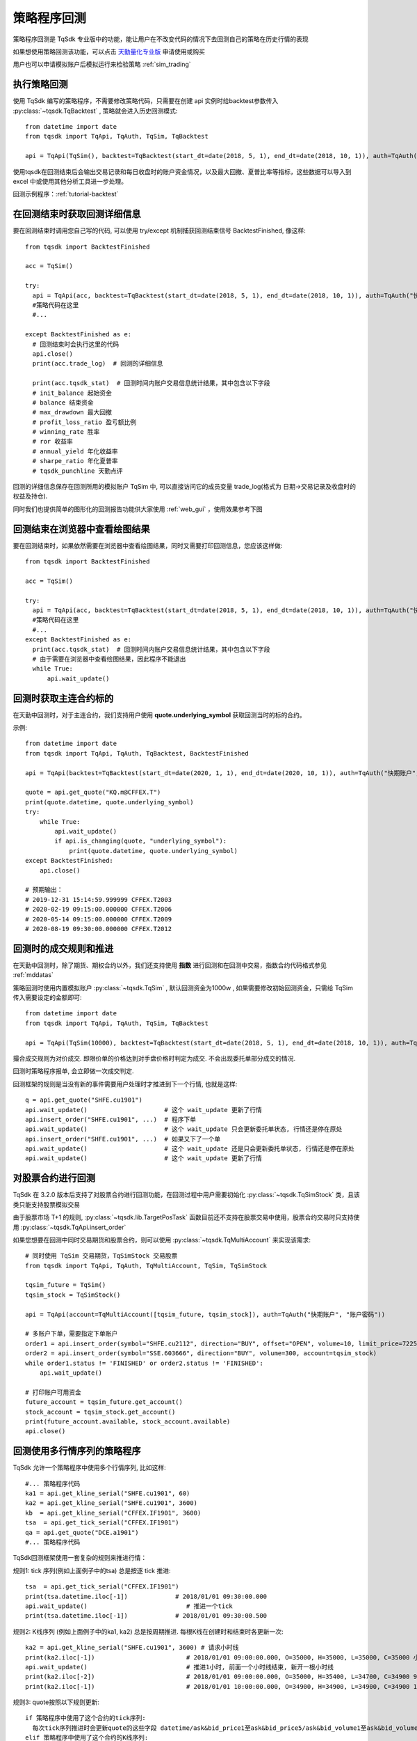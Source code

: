 .. _backtest:

策略程序回测
=================================================
策略程序回测是 TqSdk 专业版中的功能，能让用户在不改变代码的情况下去回测自己的策略在历史行情的表现

如果想使用策略回测该功能，可以点击 `天勤量化专业版 <https://www.shinnytech.com/tqsdk-buy/>`_ 申请使用或购买

用户也可以申请模拟账户后模拟运行来检验策略 :ref:`sim_trading`

执行策略回测
-------------------------------------------------
使用 TqSdk 编写的策略程序，不需要修改策略代码，只需要在创建 api 实例时给backtest参数传入 :py:class:`~tqsdk.TqBacktest` , 策略就会进入历史回测模式::

  from datetime import date
  from tqsdk import TqApi, TqAuth, TqSim, TqBacktest

  api = TqApi(TqSim(), backtest=TqBacktest(start_dt=date(2018, 5, 1), end_dt=date(2018, 10, 1)), auth=TqAuth("快期账户", "账户密码"))

使用tqsdk在回测结束后会输出交易记录和每日收盘时的账户资金情况，以及最大回撤、夏普比率等指标，这些数据可以导入到 excel 中或使用其他分析工具进一步处理。

回测示例程序：:ref:`tutorial-backtest`


在回测结束时获取回测详细信息
-------------------------------------------------
要在回测结束时调用您自己写的代码, 可以使用 try/except 机制捕获回测结束信号 BacktestFinished, 像这样::

  from tqsdk import BacktestFinished

  acc = TqSim()

  try:
    api = TqApi(acc, backtest=TqBacktest(start_dt=date(2018, 5, 1), end_dt=date(2018, 10, 1)), auth=TqAuth("快期账户", "账户密码"))
    #策略代码在这里
    #...

  except BacktestFinished as e:
    # 回测结束时会执行这里的代码
    api.close()
    print(acc.trade_log)  # 回测的详细信息

    print(acc.tqsdk_stat)  # 回测时间内账户交易信息统计结果，其中包含以下字段
    # init_balance 起始资金
    # balance 结束资金
    # max_drawdown 最大回撤
    # profit_loss_ratio 盈亏额比例
    # winning_rate 胜率
    # ror 收益率
    # annual_yield 年化收益率
    # sharpe_ratio 年化夏普率
    # tqsdk_punchline 天勤点评


回测的详细信息保存在回测所用的模拟账户 TqSim 中, 可以直接访问它的成员变量 trade_log(格式为 日期->交易记录及收盘时的权益及持仓).


同时我们也提供简单的图形化的回测报告功能供大家使用 :ref:`web_gui` ，使用效果参考下图

.. figure:: ../images/web_gui_backtest.png

.. _backtest_with_web_gui:

回测结束在浏览器中查看绘图结果
-------------------------------------------------

要在回测结束时，如果依然需要在浏览器中查看绘图结果，同时又需要打印回测信息，您应该这样做::

  from tqsdk import BacktestFinished

  acc = TqSim()

  try:
    api = TqApi(acc, backtest=TqBacktest(start_dt=date(2018, 5, 1), end_dt=date(2018, 10, 1)), auth=TqAuth("快期账户", "账户密码"))
    #策略代码在这里
    #...
  except BacktestFinished as e:
    print(acc.tqsdk_stat)  # 回测时间内账户交易信息统计结果，其中包含以下字段
    # 由于需要在浏览器中查看绘图结果，因此程序不能退出
    while True:
        api.wait_update()


.. _backtest_underlying_symbol:

回测时获取主连合约标的
-------------------------------------------------
在天勤中回测时，对于主连合约，我们支持用户使用 **quote.underlying_symbol** 获取回测当时的标的合约。

示例::

    from datetime import date
    from tqsdk import TqApi, TqAuth, TqBacktest, BacktestFinished

    api = TqApi(backtest=TqBacktest(start_dt=date(2020, 1, 1), end_dt=date(2020, 10, 1)), auth=TqAuth("快期账户", "账户密码"))

    quote = api.get_quote("KQ.m@CFFEX.T")
    print(quote.datetime, quote.underlying_symbol)
    try:
        while True:
            api.wait_update()
            if api.is_changing(quote, "underlying_symbol"):
                print(quote.datetime, quote.underlying_symbol)
    except BacktestFinished:
        api.close()

    # 预期输出：
    # 2019-12-31 15:14:59.999999 CFFEX.T2003
    # 2020-02-19 09:15:00.000000 CFFEX.T2006
    # 2020-05-14 09:15:00.000000 CFFEX.T2009
    # 2020-08-19 09:30:00.000000 CFFEX.T2012


.. _backtest_rule:

回测时的成交规则和推进
-------------------------------------------------
在天勤中回测时，除了期货、期权合约以外，我们还支持使用 **指数** 进行回测和在回测中交易，指数合约代码格式参见 :ref:`mddatas`

策略回测时使用内置模拟账户 :py:class:`~tqsdk.TqSim` , 默认回测资金为1000w , 如果需要修改初始回测资金，只需给 TqSim 传入需要设定的金额即可::

  from datetime import date
  from tqsdk import TqApi, TqAuth, TqSim, TqBacktest

  api = TqApi(TqSim(10000), backtest=TqBacktest(start_dt=date(2018, 5, 1), end_dt=date(2018, 10, 1)), auth=TqAuth("快期账户", "账户密码"))

撮合成交规则为对价成交. 即限价单的价格达到对手盘价格时判定为成交. 不会出现委托单部分成交的情况.

回测时策略程序报单, 会立即做一次成交判定.

回测框架的规则是当没有新的事件需要用户处理时才推进到下一个行情, 也就是这样::

  q = api.get_quote("SHFE.cu1901")
  api.wait_update()                     # 这个 wait_update 更新了行情
  api.insert_order("SHFE.cu1901", ...)  # 程序下单
  api.wait_update()                     # 这个 wait_update 只会更新委托单状态, 行情还是停在原处
  api.insert_order("SHFE.cu1901", ...)  # 如果又下了一个单
  api.wait_update()                     # 这个 wait_update 还是只会更新委托单状态, 行情还是停在原处
  api.wait_update()                     # 这个 wait_update 更新了行情

  

.. _security_backtest:

对股票合约进行回测
-------------------------------------------------
TqSdk 在 3.2.0 版本后支持了对股票合约进行回测功能，在回测过程中用户需要初始化 :py:class:`~tqsdk.TqSimStock` 类，且该类只能支持股票模拟交易

由于股票市场 T+1 的规则, :py:class:`~tqsdk.lib.TargetPosTask`  函数目前还不支持在股票交易中使用，股票合约交易时只支持使用 :py:class:`~tqsdk.TqApi.insert_order`

如果您想要在回测中同时交易期货和股票合约，则可以使用 :py:class:`~tqsdk.TqMultiAccount` 来实现该需求::

    # 同时使用 TqSim 交易期货，TqSimStock 交易股票
    from tqsdk import TqApi, TqAuth, TqMultiAccount, TqSim, TqSimStock

    tqsim_future = TqSim()
    tqsim_stock = TqSimStock()

    api = TqApi(account=TqMultiAccount([tqsim_future, tqsim_stock]), auth=TqAuth("快期账户", "账户密码"))

    # 多账户下单，需要指定下单账户
    order1 = api.insert_order(symbol="SHFE.cu2112", direction="BUY", offset="OPEN", volume=10, limit_price=72250.0, account=tqsim_future)
    order2 = api.insert_order(symbol="SSE.603666", direction="BUY", volume=300, account=tqsim_stock)
    while order1.status != 'FINISHED' or order2.status != 'FINISHED':
        api.wait_update()

    # 打印账户可用资金
    future_account = tqsim_future.get_account()
    stock_account = tqsim_stock.get_account()
    print(future_account.available, stock_account.available)
    api.close()

回测使用多行情序列的策略程序
-------------------------------------------------
TqSdk 允许一个策略程序中使用多个行情序列, 比如这样::

  #... 策略程序代码
  ka1 = api.get_kline_serial("SHFE.cu1901", 60)
  ka2 = api.get_kline_serial("SHFE.cu1901", 3600)
  kb  = api.get_kline_serial("CFFEX.IF1901", 3600)
  tsa  = api.get_tick_serial("CFFEX.IF1901")
  qa = api.get_quote("DCE.a1901")
  #... 策略程序代码

TqSdk回测框架使用一套复杂的规则来推进行情：

规则1: tick 序列(例如上面例子中的tsa) 总是按逐 tick 推进::

  tsa  = api.get_tick_serial("CFFEX.IF1901")
  print(tsa.datetime.iloc[-1])             # 2018/01/01 09:30:00.000
  api.wait_update()                           # 推进一个tick
  print(tsa.datetime.iloc[-1])             # 2018/01/01 09:30:00.500
  
规则2: K线序列 (例如上面例子中的ka1, ka2) 总是按周期推进. 每根K线在创建时和结束时各更新一次::

  ka2 = api.get_kline_serial("SHFE.cu1901", 3600) # 请求小时线
  print(ka2.iloc[-1])                         # 2018/01/01 09:00:00.000, O=35000, H=35000, L=35000, C=35000 小时线刚创建
  api.wait_update()                           # 推进1小时, 前面一个小时线结束, 新开一根小时线
  print(ka2.iloc[-2])                         # 2018/01/01 09:00:00.000, O=35000, H=35400, L=34700, C=34900 9点这根小时线完成了
  print(ka2.iloc[-1])                         # 2018/01/01 10:00:00.000, O=34900, H=34900, L=34900, C=34900 10点的小时线刚创建
  
规则3: quote按照以下规则更新::

  if 策略程序中使用了这个合约的tick序列:
    每次tick序列推进时会更新quote的这些字段 datetime/ask&bid_price1至ask&bid_price5/ask&bid_volume1至ask&bid_volume5/last_price/highest/lowest/average/volume/amount/open_interest/price_tick/price_decs/volume_multiple/max&min_limit&market_order_volume/underlying_symbol/strike_price
  elif 策略程序中使用了这个合约的K线序列:
    每次K线序列推进时会更新quote. 使用 k线生成的 quote 的盘口由收盘价分别加/减一个最小变动单位, 并且 highest/lowest/average/amount 始终为 nan, volume 始终为0.
    每次K线序列推进时会更新quote的这些字段 datetime/ask&bid_price1/ask&bid_volume1/last_price/open_interest/price_tick/price_decs/volume_multiple/max&min_limit&market_order_volume/underlying_symbol/strike_price
    if 策略程序使用的K线周期大于1分钟:
      回测框架会隐式的订阅一个1分钟K线, 确保quote的更新周期不会超过1分钟
  else:
    回测框架会隐式的订阅一个1分钟K线, 确保quote的更新周期不会超过1分钟
  
规则4: 策略程序中的多个序列的更新, 按时间顺序合并推进. 每次 wait_update 时, 优先处理用户事件, 当没有用户事件时, 从各序列中选择下一次更新时间最近的, 更新到这个时间::

  ka = api.get_kline_serial("SHFE.cu1901", 10)              # 请求一个10秒线
  kb = api.get_kline_serial("SHFE.cu1902", 15)              # 请求一个15秒线
  print(ka.iloc[-1].datetime, kb.iloc[-1].datetime)   # 2018/01/01 09:00:00, 2018/01/01 09:00:00
  api.wait_update()                                         # 推进一步, ka先更新了, 时间推到 09:00:10
  print(ka.iloc[-1].datetime, kb.iloc[-1].datetime)   # 2018/01/01 09:00:10, 2018/01/01 09:00:00
  api.wait_update()                                         # 再推一步, 这次时间推到 09:00:15, kb更新了
  print(ka.iloc[-1].datetime, kb.iloc[-1].datetime)   # 2018/01/01 09:00:10, 2018/01/01 09:00:15
  api.wait_update()                                         # 再推一步, 这次时间推到 09:00:20, ka更新了
  print(ka.iloc[-1].datetime, kb.iloc[-1].datetime)   # 2018/01/01 09:00:20, 2018/01/01 09:00:15
  api.wait_update()                                         # 再推一步, 时间推到 09:00:30, ka, kb都更新了
  print(ka.iloc[-1].datetime, kb.iloc[-1].datetime)   # 2018/01/01 09:00:30, 2018/01/01 09:00:30


**注意** ：如果未订阅 quote，模拟交易在下单时会自动为此合约订阅 quote ，根据回测时 quote 的更新规则，如果此合约没有订阅K线或K线周期大于分钟线 **则会自动订阅一个分钟线** 。

另外，对 **组合合约** 进行回测时需注意：只能通过订阅 tick 数据来回测，不能订阅K线，因为K线是由最新价合成的，而交易所发回的组合合约数据中无最新价。

了解更多
-------------------------------------------------
* 如果你要做大量回测, 或者试图做参数优化/参数搜索, 请看 :ref:`batch_backtest`
* 如果你在回测时需要图形化界面支持，我们提供 TqSdk 内置强大的图形化界面解决方案 :ref:`web_gui`

